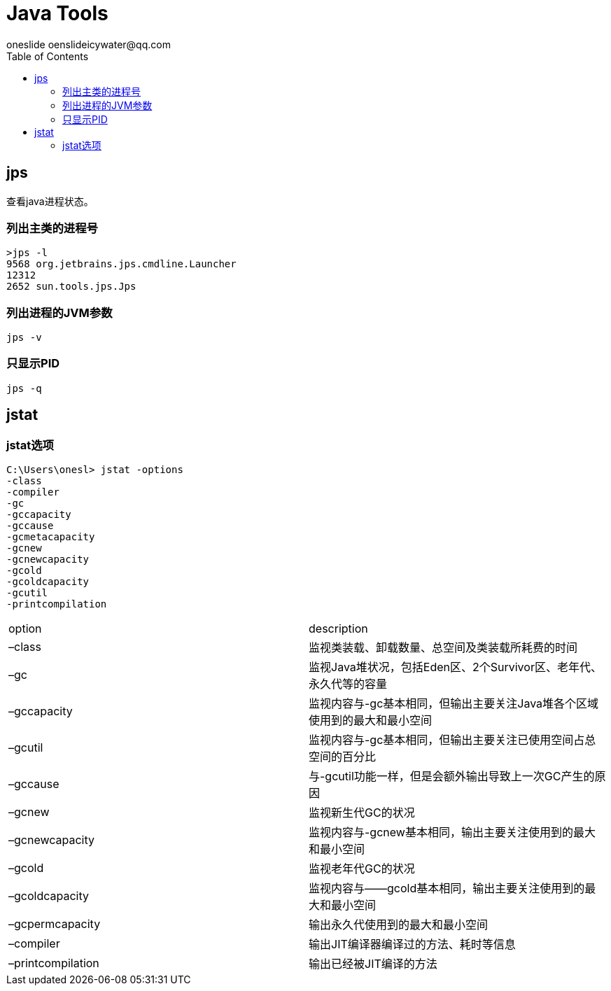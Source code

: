 = Java Tools
oneslide oenslideicywater@qq.com
:toc:

== jps

查看java进程状态。


=== 列出主类的进程号

[source,bash]
----
>jps -l
9568 org.jetbrains.jps.cmdline.Launcher
12312
2652 sun.tools.jps.Jps
----

=== 列出进程的JVM参数

[source,bash]
----
jps -v
----


=== 只显示PID

[source,bash]
----
jps -q
----


== jstat


=== jstat选项

[source,bash]
----
C:\Users\onesl> jstat -options
-class
-compiler
-gc
-gccapacity
-gccause
-gcmetacapacity
-gcnew
-gcnewcapacity
-gcold
-gcoldcapacity
-gcutil
-printcompilation
----




|====
| option | description
| –class|监视类装载、卸载数量、总空间及类装载所耗费的时间
| –gc|监视Java堆状况，包括Eden区、2个Survivor区、老年代、永久代等的容量
|  –gccapacity|  监视内容与-gc基本相同，但输出主要关注Java堆各个区域使用到的最大和最小空间
|–gcutil|监视内容与-gc基本相同，但输出主要关注已使用空间占总空间的百分比 
|–gccause| 与-gcutil功能一样，但是会额外输出导致上一次GC产生的原因
|  –gcnew|监视新生代GC的状况
|–gcnewcapacity| 监视内容与-gcnew基本相同，输出主要关注使用到的最大和最小空间
|–gcold| 监视老年代GC的状况
|–gcoldcapacity |监视内容与——gcold基本相同，输出主要关注使用到的最大和最小空间
|–gcpermcapacity| 输出永久代使用到的最大和最小空间 
|–compiler |输出JIT编译器编译过的方法、耗时等信息 
|–printcompilation|输出已经被JIT编译的方法
|====







